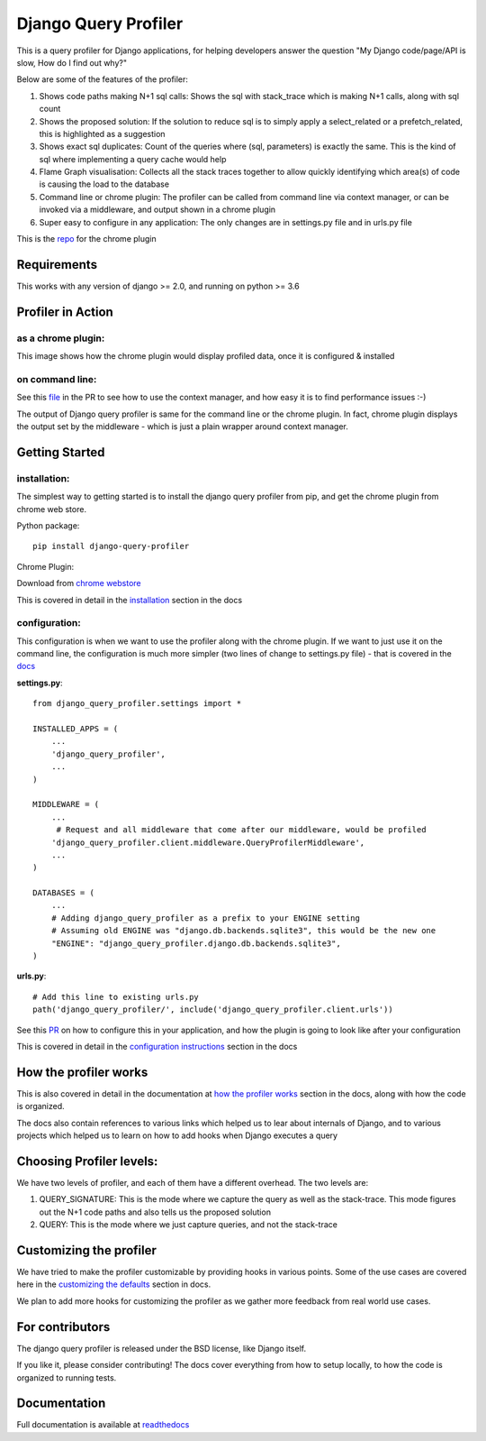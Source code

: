 ======================
Django Query Profiler
======================

.. image:: https://img.shields.io/pypi/l/django.svg
   :target: https://raw.githubusercontent.com/django-query-profiler/django-query-profiler/master/LICENSE

.. image:: https://travis-ci.com/django-query-profiler/django-query-profiler.svg?branch=master
    :target: https://travis-ci.com/django-query-profiler/django-query-profiler

.. image:: https://codecov.io/gh/django-query-profiler/django-query-profiler/branch/master/graph/badge.svg?token=1Cv7WsOi2W
  :target: https://codecov.io/gh/django-query-profiler/django-query-profiler

.. image:: https://readthedocs.org/projects/django-query-profiler/badge/?version=latest
  :target: https://django-query-profiler.readthedocs.io/en/latest/index.html

.. image:: https://img.shields.io/pypi/pyversions/django-query-profiler.svg
  :target: https://pypi.org/project/django-query-profiler/

.. image:: https://img.shields.io/pypi/djversions/django-query-profiler
  :target: https://pypi.org/project/django-query-profiler/

This is a query profiler for Django applications, for helping developers answer the question "My Django code/page/API is slow, How do I find out why?"

Below are some of the features of the profiler:

1. Shows code paths making N+1 sql calls:  Shows the sql with stack_trace which is making N+1 calls, along with sql count
2. Shows the proposed solution: If the solution to reduce sql is to simply apply a select_related or a prefetch_related, this is highlighted as a suggestion
3. Shows exact sql duplicates: Count of the queries where (sql, parameters) is exactly the same.  This is the kind of sql where implementing a query cache would help
4. Flame Graph visualisation: Collects all the stack traces together to allow quickly identifying which area(s) of code is causing the load to the database
5. Command line or chrome plugin: The profiler can be called from command line via context manager, or can be invoked via a middleware, and output shown in a chrome plugin
6. Super easy to configure in any application:  The only changes are in settings.py file and in urls.py file

This is the `repo <https://github.com/django-query-profiler/django-query-profiler-chrome-plugin>`_ for the chrome plugin

Requirements
============

This works with any version of django >= 2.0, and running on python >= 3.6


Profiler in Action
==================

as a chrome plugin:
-------------------

This image shows how the chrome plugin would display profiled data, once it is configured & installed

.. image:: https://raw.githubusercontent.com/django-query-profiler/django-query-profiler/master/docs/_static/django_query_profiler_in_action.gif

on command line:
----------------

See this `file
<https://github.com/django-query-profiler/django-tip-02/blob/18785d9e44b5f542ce26f555a4bcf18124f788d0/DJANGO_QUERY_PROFILER.md>`_ in the PR to see how to use the context manager, and how easy it is to find performance issues :-)

The output of Django query profiler is same for the command line or the chrome plugin.   In fact, chrome plugin displays the output set by the middleware - which is just a plain wrapper around context manager.

Getting Started
===============

installation:
------------

The simplest way to getting started is to install the django query profiler from pip, and get the chrome plugin from
chrome web store.

Python package::

  pip install django-query-profiler



Chrome Plugin:

Download from `chrome webstore <https://chrome.google.com/webstore/detail/django-query-profiler/ejdgfhecpkhdnpdmdheacfmknaegicff>`__


This is covered in detail in the `installation <https://django-query-profiler.readthedocs.io/en/latest/installation.html>`__ section in the docs

configuration:
--------------

This configuration is when we want to use the profiler along with the chrome plugin.  If we want to just use it on the
command line, the configuration is much more simpler (two lines of change to settings.py file) - that is covered in the `docs <https://django-query-profiler.readthedocs.io/en/latest/configuration_instructions.html#as-context-manager>`__

**settings.py**::

  from django_query_profiler.settings import *

  INSTALLED_APPS = (
      ...
      'django_query_profiler',
      ...
  )

  MIDDLEWARE = (
      ...
       # Request and all middleware that come after our middleware, would be profiled
      'django_query_profiler.client.middleware.QueryProfilerMiddleware',
      ...
  )

  DATABASES = (
      ...
      # Adding django_query_profiler as a prefix to your ENGINE setting
      # Assuming old ENGINE was "django.db.backends.sqlite3", this would be the new one
      "ENGINE": "django_query_profiler.django.db.backends.sqlite3",
  )

**urls.py**::

  # Add this line to existing urls.py
  path('django_query_profiler/', include('django_query_profiler.client.urls'))


See this `PR
<https://github.com/django-query-profiler/django-query-profiler-sample-app/pull/1>`__ on how to configure this in your application,
and how the plugin is going to look like after your configuration

.. image:: docs/_static/chrome_plugin.png


This is covered in detail in the `configuration instructions <https://django-query-profiler.readthedocs.io/en/latest/configuration_instructions.html>`__ section in the docs

How the profiler works
======================

This is also covered in detail in the documentation at `how the profiler works <https://django-query-profiler.readthedocs.io/en/latest/how_it_works.html>`__ section in the docs,
along with how the code is organized.

The docs also contain references to various links which helped us to lear about internals of Django, and to various projects which helped us to learn on how to add hooks when Django executes a query


Choosing Profiler levels:
========================

We have two levels of profiler, and each of them have a different overhead.  The two levels are:

1. QUERY_SIGNATURE:   This is the mode where we capture the query as well as the stack-trace.  This mode figures out the N+1 code paths and also tells us the proposed solution
2. QUERY: This is the mode where we just capture queries, and not the stack-trace



Customizing the profiler
========================

We have tried to make the profiler customizable by providing hooks in various points.   Some of the use cases are covered
here in the `customizing the defaults <https://django-query-profiler.readthedocs.io/en/latest/customizing_defaults.html>`__ section in docs.

We plan to add more hooks for customizing the profiler as we gather more feedback from real world use cases.


For contributors
================

.. image:: https://img.shields.io/badge/PRs-welcome-brightgreen.svg?style=flat-square
   :target: http://makeapullrequest.com

The django query profiler is released under the BSD license, like Django itself.

If you like it, please consider contributing!  The docs cover everything from how to setup locally, to how the code is organized to running tests.


Documentation
=============

Full documentation is available at `readthedocs <https://django-query-profiler.readthedocs.io/en/latest/index.html>`__
